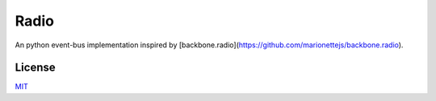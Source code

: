 Radio
=====

An python event-bus implementation inspired by
[backbone.radio](https://github.com/marionettejs/backbone.radio).

License
-------

`MIT`__

__ LICENSE
